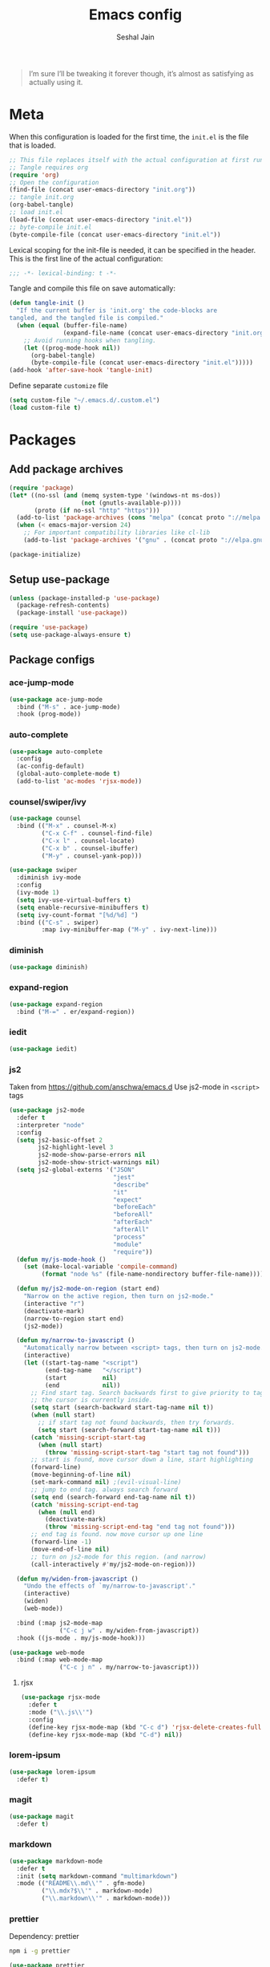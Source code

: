 #+TITLE: Emacs config
#+AUTHOR: Seshal Jain
#+BABEL: :cache yes
#+PROPERTY: header-args :tangle yes :results silent
#+STARTUP: overview

#+BEGIN_QUOTE
I’m sure I’ll be tweaking it forever though, it’s almost as satisfying
as actually using it.
#+END_QUOTE

* Meta
When this configuration is loaded for the first time, the =init.el= is
the file that is loaded.
#+BEGIN_SRC emacs-lisp :tangle no
;; This file replaces itself with the actual configuration at first run.
;; Tangle requires org
(require 'org)
;; Open the configuration
(find-file (concat user-emacs-directory "init.org"))
;; tangle init.org
(org-babel-tangle)
;; load init.el
(load-file (concat user-emacs-directory "init.el"))
;; byte-compile init.el
(byte-compile-file (concat user-emacs-directory "init.el"))
#+END_SRC

Lexical scoping for the init-file is needed, it can be specified in
the header.
This is the first line of the actual configuration:
#+BEGIN_SRC emacs-lisp
;;; -*- lexical-binding: t -*-
#+END_SRC

Tangle and compile this file on save automatically:
#+BEGIN_SRC emacs-lisp
(defun tangle-init ()
  "If the current buffer is 'init.org' the code-blocks are
tangled, and the tangled file is compiled."
  (when (equal (buffer-file-name)
               (expand-file-name (concat user-emacs-directory "init.org")))
    ;; Avoid running hooks when tangling.
    (let ((prog-mode-hook nil))
      (org-babel-tangle)
      (byte-compile-file (concat user-emacs-directory "init.el")))))
(add-hook 'after-save-hook 'tangle-init)
#+END_SRC

Define separate =customize= file
#+BEGIN_SRC emacs-lisp
  (setq custom-file "~/.emacs.d/.custom.el")
  (load custom-file t)
#+END_SRC

* Packages
** Add package archives
#+BEGIN_SRC emacs-lisp
(require 'package)
(let* ((no-ssl (and (memq system-type '(windows-nt ms-dos))
                    (not (gnutls-available-p))))
       (proto (if no-ssl "http" "https")))
  (add-to-list 'package-archives (cons "melpa" (concat proto "://melpa.org/packages/")) t)
  (when (< emacs-major-version 24)
    ;; For important compatibility libraries like cl-lib
    (add-to-list 'package-archives '("gnu" . (concat proto "://elpa.gnu.org/packages/")))))

(package-initialize)
#+END_SRC

** Setup use-package
#+BEGIN_SRC emacs-lisp
(unless (package-installed-p 'use-package)
  (package-refresh-contents)
  (package-install 'use-package))

(require 'use-package)
(setq use-package-always-ensure t)
#+END_SRC

** Package configs
*** ace-jump-mode
#+BEGIN_SRC emacs-lisp
(use-package ace-jump-mode
  :bind ("M-s" . ace-jump-mode)
  :hook (prog-mode))
#+END_SRC

*** auto-complete
#+BEGIN_SRC emacs-lisp
(use-package auto-complete
  :config
  (ac-config-default)
  (global-auto-complete-mode t)
  (add-to-list 'ac-modes 'rjsx-mode))
#+END_SRC

*** counsel/swiper/ivy
#+BEGIN_SRC emacs-lisp
(use-package counsel
  :bind (("M-x" . counsel-M-x)
         ("C-x C-f" . counsel-find-file)
         ("C-x l" . counsel-locate)
         ("C-x b" . counsel-ibuffer)
         ("M-y" . counsel-yank-pop)))

(use-package swiper
  :diminish ivy-mode
  :config
  (ivy-mode 1)
  (setq ivy-use-virtual-buffers t)
  (setq enable-recursive-minibuffers t)
  (setq ivy-count-format "[%d/%d] ")
  :bind (("C-s" . swiper)
         :map ivy-minibuffer-map ("M-y" . ivy-next-line)))
#+END_SRC

*** diminish
#+BEGIN_SRC emacs-lisp
(use-package diminish)
#+END_SRC

*** expand-region
#+BEGIN_SRC emacs-lisp
(use-package expand-region
  :bind ("M-=" . er/expand-region))
#+END_SRC

*** iedit
#+BEGIN_SRC emacs-lisp
(use-package iedit)
#+END_SRC

*** js2
Taken from [[https://github.com/anschwa/emacs.d][https://github.com/anschwa/emacs.d]]
Use js2-mode in =<script>= tags
#+BEGIN_SRC emacs-lisp
(use-package js2-mode
  :defer t
  :interpreter "node"
  :config
  (setq js2-basic-offset 2
        js2-highlight-level 3
        js2-mode-show-parse-errors nil
        js2-mode-show-strict-warnings nil)
  (setq js2-global-externs '("JSON"
                             "jest"
                             "describe"
                             "it"
                             "expect"
                             "beforeEach"
                             "beforeAll"
                             "afterEach"
                             "afterAll"
                             "process"
                             "module"
                             "require"))
  (defun my/js-mode-hook ()
    (set (make-local-variable 'compile-command)
         (format "node %s" (file-name-nondirectory buffer-file-name))))

  (defun my/js2-mode-on-region (start end)
    "Narrow on the active region, then turn on js2-mode."
    (interactive "r")
    (deactivate-mark)
    (narrow-to-region start end)
    (js2-mode))

  (defun my/narrow-to-javascript ()
    "Automatically narrow between <script> tags, then turn on js2-mode."
    (interactive)
    (let ((start-tag-name "<script")
          (end-tag-name   "</script")
          (start          nil)
          (end            nil))
      ;; Find start tag. Search backwards first to give priority to tag pairs
      ;; the cursor is currently inside.
      (setq start (search-backward start-tag-name nil t))
      (when (null start)
        ;; if start tag not found backwards, then try forwards.
        (setq start (search-forward start-tag-name nil t)))
      (catch 'missing-script-start-tag
        (when (null start)
          (throw 'missing-script-start-tag "start tag not found")))
      ;; start is found, move cursor down a line, start highlighting
      (forward-line)
      (move-beginning-of-line nil)
      (set-mark-command nil) ;(evil-visual-line)
      ;; jump to end tag. always search forward
      (setq end (search-forward end-tag-name nil t))
      (catch 'missing-script-end-tag
        (when (null end)
          (deactivate-mark)
          (throw 'missing-script-end-tag "end tag not found")))
      ;; end tag is found. now move cursor up one line
      (forward-line -1)
      (move-end-of-line nil)
      ;; turn on js2-mode for this region. (and narrow)
      (call-interactively #'my/js2-mode-on-region)))

  (defun my/widen-from-javascript ()
    "Undo the effects of `my/narrow-to-javascript'."
    (interactive)
    (widen)
    (web-mode))

  :bind (:map js2-mode-map
              ("C-c j w" . my/widen-from-javascript))
  :hook ((js-mode . my/js-mode-hook)))

(use-package web-mode
  :bind (:map web-mode-map
              ("C-c j n" . my/narrow-to-javascript)))
#+END_SRC

**** rjsx
#+BEGIN_SRC emacs-lisp
(use-package rjsx-mode
  :defer t
  :mode ("\\.js\\'")
  :config
  (define-key rjsx-mode-map (kbd "C-c d") 'rjsx-delete-creates-full-tag)
  (define-key rjsx-mode-map (kbd "C-d") nil))
#+END_SRC

*** lorem-ipsum
#+BEGIN_SRC emacs-lisp
(use-package lorem-ipsum
  :defer t)
#+END_SRC

*** magit
#+BEGIN_SRC emacs-lisp
(use-package magit
  :defer t)
#+END_SRC

*** markdown
#+BEGIN_SRC emacs-lisp
(use-package markdown-mode
  :defer t
  :init (setq markdown-command "multimarkdown")
  :mode (("README\\.md\\'" . gfm-mode)
         ("\\.mdx?$\\'" . markdown-mode)
         ("\\.markdown\\'" . markdown-mode)))
#+END_SRC

*** prettier
Dependency: prettier
#+BEGIN_SRC sh :tangle no
npm i -g prettier
#+END_SRC

#+BEGIN_SRC emacs-lisp
(use-package prettier
  :defer t)
#+END_SRC

*** rainbow
#+BEGIN_SRC emacs-lisp
(use-package rainbow-mode
  :defer t)
#+END_SRC

*** try
#+BEGIN_SRC emacs-lisp
(use-package try
  :defer t)
#+END_SRC

*** web
#+BEGIN_SRC emacs-lisp
(use-package web-mode
  :defer t
  :mode ("\\.html\\'")
  :config
  (add-to-list 'web-mode-comment-formats '("javascript" . "//"))
  (setq web-mode-markup-indent-offset 2)
  (setq web-mode-css-indent-offset 2)
  (setq web-mode-code-indent-offset 2)
  (setq web-mode-style-padding 0)
  (setq web-mode-script-padding 0))
#+END_SRC

**** emmet
#+BEGIN_SRC emacs-lisp
(use-package emmet-mode
  :defer t
  :diminish
  :config
  (setq emmet-indentation 2)
  (defadvice emmet-preview-accept (after expand-and-fontify activate)
    "Update the font-face after an emmet expantion."
    (font-lock-flush))
  :hook (web-mode css-mode))
#+END_SRC

*** which-key
#+BEGIN_SRC emacs-lisp
(use-package which-key
  :defer t
  :diminish which-key-mode
  :config
  (which-key-mode))
#+END_SRC

*** windmove
#+BEGIN_SRC emacs-lisp
(use-package windmove
  :bind
  (("C-c w f"  . 'windmove-right)
   ("C-c w b"  . 'windmove-left)
   ("C-c w n"  . 'windmove-down)
   ("C-c w p"  . 'windmove-up)))
#+END_SRC

*** yasnippet
#+BEGIN_SRC emacs-lisp
(use-package yasnippet
  :diminish yas-minor-mode
  :config (yas-global-mode 1))

(use-package yasnippet-snippets)
#+END_SRC

* Utility Functions
** Reload config
#+BEGIN_SRC emacs-lisp
(defun my/reload-config()
  "Reload init.el"
  (interactive)
  (load-file "~/.emacs.d/init.el"))
#+END_SRC

** Kill other buffers
Kill all buffers other than the current one, without messing with the
special ones
[[https://emacsredux.com/blog/2013/03/30/kill-other-buffers/][https://emacsredux.com/blog/2013/03/30/kill-other-buffers/]]
#+BEGIN_SRC emacs-lisp
(defun my/kill-other-buffers ()
  "Kill all buffers except the active buffer"
  (interactive)
  (dolist (buffer (buffer-list))
    (unless (or (eql buffer (current-buffer)) (not (buffer-file-name buffer)))
      (kill-buffer buffer))))
#+END_SRC

** Kill All buffers
#+BEGIN_SRC emacs-lisp
(defun my/kill-all-buffers ()
  "Kill all buffers without regard for their origin."
  (interactive)
  (mapc 'kill-buffer (buffer-list)))

(global-set-key (kbd "C-M-s-k") 'my/kill-all-buffers)
#+END_SRC

** Kill dired buffers
#+BEGIN_SRC emacs-lisp
(defun my/kill-dired-buffers ()
  "Kill all dired buffers."
  (interactive)
  (mapc (lambda (buffer)
          (when (eq 'dired-mode (buffer-local-value 'major-mode buffer))
            (kill-buffer buffer)))
        (buffer-list)))
#+END_SRC

** Move lines up or down
#+BEGIN_SRC emacs-lisp
(defun my/move-line-up ()
  "Move line up."
  (interactive)
  (transpose-lines 1)
  (forward-line -2))

(defun my/move-line-down ()
  "Move line down."
  (interactive)
  (forward-line 1)
  (transpose-lines 1)
  (forward-line -1))
#+END_SRC

** Create new scratch buffer
#+BEGIN_SRC emacs-lisp
(defun my/create-scratch-buffer nil
  "Create a new scratch buffer <*scratchN*>."
  (interactive)
  (let ((n 0) bufname)
    (while (progn
             (setq bufname (concat "*scratch-"
                                   (if (= n 0) "" (int-to-string n)) "*"))
             (setq n (1+ n))
             (get-buffer bufname)))
    (switch-to-buffer (get-buffer-create bufname))
    (org-mode)))
#+END_SRC

** Actually kill-word
#+BEGIN_SRC emacs-lisp
(defun my/kill-inner-word ()
  "Kills the entire word under cursor."
  (interactive)
  (forward-char 1)
  (backward-word)
  (kill-word 1))

(global-set-key (kbd "C-c k w") 'my/kill-inner-word)
#+END_SRC

** Kill Region / Line
- =C-w= kills the current line
- =M-w= copies the current line

If there is an active region, =C-w= and =M-w= work as default
#+BEGIN_SRC emacs-lisp
(defadvice kill-region (before slick-cut activate compile)
  "When called interactively with no active region, kill a single
line instead."
  (interactive
   (if mark-active
       (list (region-beginning) (region-end))
     (list (line-beginning-position) (line-beginning-position 2)))))

(defadvice kill-ring-save (before slick-copy activate compile)
  "When called interactively with no active region, copy a single
line instead."
  (interactive
   (if mark-active
       (list (region-beginning) (region-end))
     (message "Copied line")
     (list (line-beginning-position) (line-beginning-position 2)))))
#+END_SRC

** Rename Buffer & File
#+BEGIN_SRC emacs-lisp
(defun my/rename-current-buffer-file ()
  "Renames current buffer and file it is visiting."
  (interactive)
  (let ((name (buffer-name))
        (filename (buffer-file-name)))
    (if (not (and filename (file-exists-p filename)))
        (error "Buffer '%s' is not visiting a file!" name)
      (let ((new-name (read-file-name "New name: " filename)))
        (if (get-buffer new-name)
            (error "A buffer named '%s' already exists!" new-name)
          (rename-file filename new-name 1)
          (rename-buffer new-name)
          (set-visited-file-name new-name)
          (set-buffer-modified-p nil)
          (message "File '%s' successfully renamed to '%s'"
                   name (file-name-nondirectory new-name)))))))
#+END_SRC

** Toggle Quotes
#+BEGIN_SRC emacs-lisp
(defun my/get-quote-chars ()
  "Get available string symbols from the active syntax-table"
  (let ((quotes '(?\' ?\" ?\`)))
    (seq-filter (lambda (q) (eq (char-syntax q) 34)) quotes)))

(defun my/toggle-quotes ()
  "Toggles a string between quote levels in most programming modes"
  (interactive)
  (let* ((beg (nth 8 (syntax-ppss)))
         (orig-quote (char-after beg))
         (quotes (my/get-quote-chars))
         (new-quote (case (length quotes)
                      (1 (when (eq orig-quote (car quotes))
                           (car quotes)))
                      (2 (cond
                          ((eq orig-quote (nth 0 quotes)) (nth 1 quotes))
                          ((eq orig-quote (nth 1 quotes)) (nth 0 quotes))))
                      (3 (cond
                          ((eq orig-quote (nth 0 quotes)) (nth 1 quotes))
                          ((eq orig-quote (nth 1 quotes)) (nth 2 quotes))
                          ((eq orig-quote (nth 2 quotes)) (nth 0 quotes)))))))
    (save-restriction
      (widen)
      (save-excursion
        (catch 'done
          (unless new-quote
            (message "Not inside a string")
            (throw 'done nil))
          (goto-char beg)
          (delete-char 1)
          (insert-char new-quote)
          (while t
            (cond ((eobp)
                   (throw 'done nil))
                  ((= (char-after) orig-quote)
                   (delete-char 1)
                   (insert-char new-quote)
                   (throw 'done nil))
                  ((= (char-after) ?\\)
                   (forward-char 1)
                   (when (= (char-after) orig-quote)
                     (delete-char -1))
                   (forward-char 1))
                  ((= (char-after) new-quote)
                   (insert-char ?\\)
                   (forward-char 1))
                  (t (forward-char 1)))))))))

(bind-key "C-c q '" 'my/toggle-quotes)
#+END_SRC

** Open non-text files in Native appliations
http://ergoemacs.org/emacs/emacs_dired_open_file_in_ext_apps.html
#+BEGIN_SRC emacs-lisp
(defun my/xdg-open (&optional @fname)
  "Open the current file or dired marked files in external app."
  (interactive)
  (let* (($file-list
          (if @fname (progn (list @fname))
            (if (string-equal major-mode "dired-mode")
                (dired-get-marked-files)
              (list (buffer-file-name)))))
         ($do-it-p (if (<= (length $file-list) 5)
                       t (y-or-n-p "Open more than 5 files? "))))
    (when $do-it-p
      (cond ((string-equal system-type "darwin")
             (mapc
              (lambda ($fpath)
                (shell-command
                 (concat "open "
                         (shell-quote-argument $fpath))))  $file-list))
            ((string-equal system-type "gnu/linux")
             (mapc
              (lambda ($fpath) (let ((process-connection-type nil))
                                 (start-process "" nil "xdg-open" $fpath))) $file-list))))))
#+END_SRC

** C++ compile without Makefile
#+BEGIN_SRC emacs-lisp
(add-hook 'c++-mode-hook
  (lambda ()
    (unless (file-exists-p "Makefile")
      (set (make-local-variable 'compile-command)
       (let ((file (file-name-nondirectory buffer-file-name)))
         (concat "g++ -g -O2 -Wall -std=c++14 -o "
             (file-name-sans-extension file)
             " " file))))))
#+END_SRC

** Save and compile
#+BEGIN_SRC emacs-lisp
(setq compilation-ask-about-save nil)

(defun my/save-all-and-compile ()
  (interactive)
  (save-some-buffers 1)
  (compile compile-command))

(global-set-key (kbd "<f5>") 'my/save-all-and-compile)
#+END_SRC

* Modes
** org
Don't ask before executing a code block
#+BEGIN_SRC emacs-lisp
(setq org-confirm-babel-evaluate nil)
#+END_SRC

Don't indent code blocks
#+BEGIN_SRC emacs-lisp
(setq org-edit-src-content-indentation 0)
#+END_SRC

*** Org Capture
#+BEGIN_SRC emacs-lisp
(custom-set-variables
 '(org-directory "~/Dropbox/org")
 '(org-startup-folded 'overview))

(global-set-key (kbd "C-c c") 'org-capture)

(setq org-capture-templates
      '(("t" "TIL" entry (file+headline "~/Dropbox/org/til.org" "TIL")
         "* %^{TIL} %^g\n%^{Description}\n%T" :prepend t)
        ("l" "Link" entry (file+headline "~/Dropbox/org/links.org" "Links")
         "* %? %^L %^g\n%T" :prepend t)
        ("k" "Keybinding" entry (file "~/Dropbox/org/learn-keybindings.org")
         "* =%^{Keybinding}= %^g\n%^{Description}")))

(defadvice org-capture-finalize
    (after delete-capture-frame activate)
  "Advise capture-finalize to close the frame"
  (if (equal "capture" (frame-parameter nil 'name))
      (delete-frame)))

(defadvice org-capture-destroy
    (after delete-capture-frame activate)
  "Advise capture-destroy to close the frame"
  (if (equal "capture" (frame-parameter nil 'name))
      (delete-frame)))
#+END_SRC

*** Org Structure Templates
Modify =<s= to insert "emacs-lisp" by default
[[https://nicholasvanhorn.com/posts/org-structure-completion.html][https://nicholasvanhorn.com/posts/org-structure-completion.html]]
#+BEGIN_SRC emacs-lisp
(eval-after-load 'org
  '(progn (add-to-list 'org-structure-template-alist
                       '("s" "#+BEGIN_SRC emacs-lisp\n?\n#+END_SRC" ""))))
#+END_SRC

** dired
Ability to use =a= to visit a new directory or file in =dired= instead
of using =RET=. =RET= works just fine, but it will create a new buffer
for /every/ interaction whereas =a= reuses the current buffer.
#+BEGIN_SRC emacs-lisp
(put 'dired-find-alternate-file 'disabled nil)
#+END_SRC

Human readable units
#+BEGIN_SRC emacs-lisp
(setq-default dired-listing-switches "-alh")
#+END_SRC

Open in new frame
#+BEGIN_SRC emacs-lisp
(defun my/dired-find-file-other-frame ()
  "In Dired, visit this file or directory in another window."
  (interactive)
  (find-file-other-frame (dired-get-file-for-visit)))

(eval-after-load "dired"
  '(define-key dired-mode-map (kbd "C-c C-o") 'my/dired-find-file-other-frame))
#+END_SRC

* Preferences
** UX
*** Get environment variables from shell
Set $MANPATH, $PATH and exec-path from shell even when started from
GUI helpers like =dmenu= or =Spotlight=
#+BEGIN_SRC emacs-lisp
(unless (package-installed-p 'exec-path-from-shell)
  (package-refresh-contents)
  (package-install 'exec-path-from-shell))

;; Safeguard, so this only runs on Linux (or MacOS)
(when (memq window-system '(mac ns x))
  (exec-path-from-shell-initialize))
#+END_SRC

*** Increase GC Threshold
Allow 20MB (instead of 0.76MB) before calling GC
#+BEGIN_SRC emacs-lisp
(setq gc-cons-threshold 20000000)
#+END_SRC

*** Ask =y/n= instead of =yes/no=
#+BEGIN_SRC emacs-lisp
  (fset 'yes-or-no-p 'y-or-n-p)
#+END_SRC

*** Auto revert files on change
#+BEGIN_SRC emacs-lisp
(global-auto-revert-mode t)
#+END_SRC

*** Shell
**** Use bash by default
#+BEGIN_SRC emacs-lisp
  (defvar my-term-shell "/bin/bash")
  (defadvice ansi-term (before force-bash)
    (interactive (list my-term-shell)))
  (ad-activate 'ansi-term)
#+END_SRC

*** Open last buffer on split
Split functions which open the previous buffer in the new window
instead of showing the current buffer twice.
[[https://alandmoore.com/blog/2013/05/01/better-window-splitting-in-emacs/][https://alandmoore.com/blog/2013/05/01/better-window-splitting-in-emacs/]]

#+BEGIN_SRC emacs-lisp
(defun my/vsplit-last-buffer ()
  "Split frame vertically and open previous buffer in other window"
  (interactive)
  (split-window-vertically)
  (other-window 1 nil)
  (switch-to-next-buffer))

(defun my/hsplit-last-buffer ()
  "Split frame horizontally and open previous buffer in other
window"
  (interactive)
  (split-window-horizontally)
  (other-window 1 nil)
  (switch-to-next-buffer))
#+END_SRC

A function to open the previous buffer in a new frame.
#+BEGIN_SRC emacs-lisp
(defun my/open-last-buffer ()
  "Open previous buffer in new frame"
  (interactive)
  (switch-to-buffer-other-frame (other-buffer)))
#+END_SRC

Change default split keybindings
#+BEGIN_SRC emacs-lisp
(global-set-key (kbd "C-x 2") 'my/vsplit-last-buffer)
(global-set-key (kbd "C-x 3") 'my/hsplit-last-buffer)
#+END_SRC

*** Use ibuffer as default buffer list
#+BEGIN_SRC emacs-lisp
(global-set-key (kbd "C-x C-b") 'ibuffer)

(setq ibuffer-saved-filter-groups
      '(("files"
               ("dired" (mode . dired-mode))
               ("org" (name . "^.*org$"))

               ("web" (or (mode . web-mode)
                          (mode . css-mode)))
               ("js" (mode . rjsx-mode))
               ("shell" (or (mode . eshell-mode)
                            (mode . shell-mode)))
               ("programming" (mode . python-mode))
               ("emacs" (or
                         (name . "^\\*scratch\\*$")
                         (name . "^\\*Compile-Log\\*$")
                         (name . "^\\*Messages\\*$"))))))

(add-hook 'ibuffer-mode-hook
          (lambda ()
            (ibuffer-auto-mode 1)
            (ibuffer-switch-to-saved-filter-groups "files")))

(setq ibuffer-show-empty-filter-groups nil)

(setq ibuffer-expert t)
#+END_SRC

** UI
*** Encoding
utf-8 encoding for all files, resolves =\u...= in terminal
#+BEGIN_SRC emacs-lisp
(prefer-coding-system       'utf-8)
(set-terminal-coding-system 'utf-8)
(set-keyboard-coding-system 'utf-8)
(when (display-graphic-p)
  (setq x-select-request-type '(UTF8_STRING COMPOUND_TEXT TEXT STRING)))
#+END_SRC

*** Startup
#+BEGIN_SRC emacs-lisp
(add-to-list 'default-frame-alist '(fullscreen . maximized))
(setq inhibit-startup-message t)
(setq initial-major-mode 'org-mode)
(setq initial-scratch-message nil)
#+END_SRC

*** Theme
Dracula
#+BEGIN_SRC emacs-lisp :tangle:no
(use-package dracula-theme
  :config (load-theme 'dracula))
#+END_SRC

*** Font
Victor Mono, Inter
#+BEGIN_SRC emacs-lisp
(add-to-list 'default-frame-alist '(font . "Victor Mono 14"))
(set-face-font 'variable-pitch "Inter")
#+END_SRC

*** Scrolling
Nicer scrolling behaviour [[https://zeekat.nl/articles/making-emacs-work-for-me.html][https://zeekat.nl/articles/making-emacs-work-for-me.html]]
#+BEGIN_SRC emacs-lisp
(setq scroll-margin 10
scroll-step 1
scroll-conservatively 100
scroll-preserve-screen-position 1)

(setq mouse-wheel-follow-mouse 't)
(setq mouse-wheel-scroll-amount '(1 ((shift) . 1)))
#+END_SRC

*** UI Elements
**** Disable scrollbars and toolbar
#+BEGIN_SRC emacs-lisp
(scroll-bar-mode -1)
(tool-bar-mode -1)
#+END_SRC

**** Show keystrokes immediately in the =echo= area
#+BEGIN_SRC emacs-lisp
(setq echo-keystrokes 0.1)
#+END_SRC

**** Thin cursor
#+BEGIN_SRC emacs-lisp
(setq-default cursor-type 'bar)
#+END_SRC

**** Always show line and col num in modeline
#+BEGIN_SRC emacs-lisp
(setq line-number-mode t)
(setq column-number-mode t)
#+END_SRC

** Text Editing
*** Always highlight parentheses
#+BEGIN_SRC emacs-lisp
(show-paren-mode 1)
#+END_SRC

*** Autocomplete brackets
#+BEGIN_SRC emacs-lisp
(electric-pair-mode 1)
#+END_SRC

*** Configure file saves
#+BEGIN_SRC emacs-lisp
(setq make-backup-files nil)
(setq auto-save-default nil)
(setq create-lockfiles nil)

(setq backup-directory-alist
      `((".*" . ,temporary-file-directory)))
(setq auto-save-file-name-transforms
      `((".*" ,temporary-file-directory t)))
#+END_SRC

*** Single space after sentences
#+BEGIN_SRC
(setq sentence-end-double-space nil)
#+END_SRC

*** Enable narrow-to-region
#+BEGIN_SRC emacs-lisp
(put 'narrow-to-region 'disabled nil)
#+END_SRC

*** Indentation
Set tab width to 2 spaces
#+BEGIN_SRC emacs-lisp
(setq-default tab-width 2
              indent-tabs-mode nil)
#+END_SRC

*** Add a newline at end of file
#+BEGIN_SRC emacs-lisp
(setq require-final-newline t)
#+END_SRC

*** Delete trailing whitespace on save
#+BEGIN_SRC emacs-lisp
(add-hook 'write-file-hooks 'delete-trailing-whitespace)
#+END_SRC

*** Replace highlighted text
#+BEGIN_SRC emacs-lisp
(delete-selection-mode 1)
#+END_SRC

* Keybindings
Rebind M-x to C-x C-m
#+BEGIN_SRC emacs-lisp
  (global-set-key "\C-x\C-m" 'execute-extended-command)
#+END_SRC

